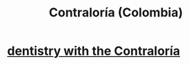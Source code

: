 :PROPERTIES:
:ID:       e3c2f000-be91-45d3-a17d-83b61ad7993b
:ROAM_ALIASES: Contraloría
:END:
#+title: Contraloría (Colombia)
* [[id:64d9e573-4201-41a3-81e2-deca896a600d][dentistry with the Contraloría]]
